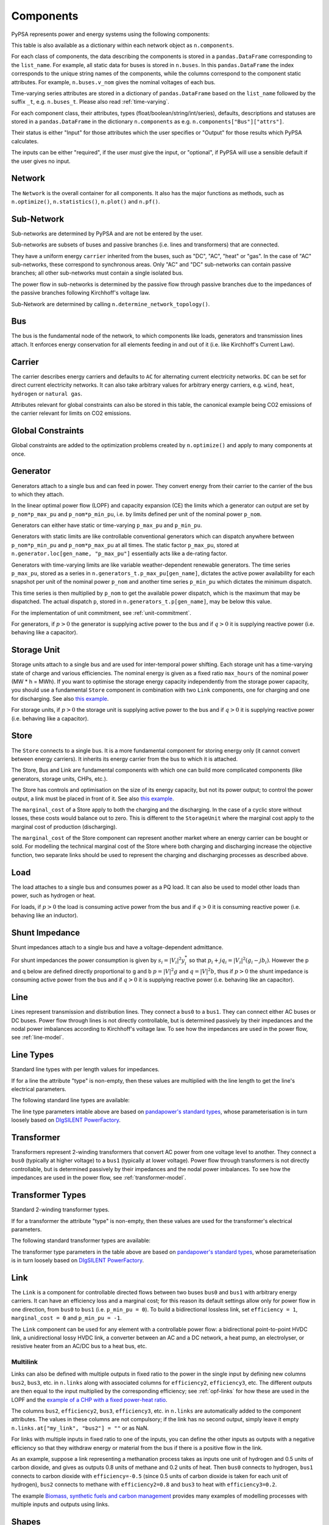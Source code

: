 ###########
 Components
###########


PyPSA represents power and energy systems using the following components:

.. csv-table::
   :class: full-width
   :header-rows: 1
   :file: ../../pypsa/components.csv

This table is also available as a dictionary within each network
object as ``n.components``.

For each class of components, the data describing the components is
stored in a ``pandas.DataFrame`` corresponding to the
``list_name``. For example, all static data for buses is stored in
``n.buses``. In this ``pandas.DataFrame`` the index corresponds
to the unique string names of the components, while the columns
correspond to the component static attributes. For example,
``n.buses.v_nom`` gives the nominal voltages of each bus.

Time-varying series attributes are stored in a dictionary of
``pandas.DataFrame`` based on the ``list_name`` followed by the suffix ``_t``,
e.g. ``n.buses_t``. Please also read :ref:`time-varying`.

For each component class, their attributes, types
(float/boolean/string/int/series), defaults, descriptions
and statuses are stored in a ``pandas.DataFrame`` in the
dictionary ``n.components`` as
e.g. ``n.components["Bus"]["attrs"]``.

Their status is either "Input" for those attributes which the user specifies or
"Output" for those results which PyPSA calculates.

The inputs can be either "required", if the user *must* give the
input, or "optional", if PyPSA will use a sensible default if the user
gives no input.


Network
=======

The ``Network`` is the overall container for all components. It also has the
major functions as methods, such as ``n.optimize()``, ``n.statistics()``,
``n.plot()`` and ``n.pf()``.

.. csv-table::
   :class: full-width
   :header-rows: 1
   :file: ../../pypsa/component_attrs/networks.csv


Sub-Network
===========

Sub-networks are determined by PyPSA and are not be entered by the user.

Sub-networks are subsets of buses and passive branches (i.e. lines and
transformers) that are connected.

They have a uniform energy ``carrier`` inherited from the buses, such as
"DC", "AC", "heat" or "gas". In the case of "AC" sub-networks, these
correspond to synchronous areas. Only "AC" and "DC" sub-networks can
contain passive branches; all other sub-networks must contain a single
isolated bus.

The power flow in sub-networks is determined by the passive flow through passive
branches due to the impedances of the passive branches following Kirchhoff's
voltage law.

Sub-Network are determined by calling
``n.determine_network_topology()``.


.. csv-table::
   :class: full-width
   :header-rows: 1
   :file: ../../pypsa/component_attrs/sub_networks.csv


Bus
===

The bus is the fundamental node of the network, to which components
like loads, generators and transmission lines attach. It enforces
energy conservation for all elements feeding in and out of it
(i.e. like Kirchhoff's Current Law).


.. image:: ../img/buses.png




.. csv-table::
   :class: full-width
   :header-rows: 1
   :file: ../../pypsa/component_attrs/buses.csv



Carrier
=======

The carrier describes energy carriers and defaults to ``AC`` for
alternating current electricity networks. ``DC`` can be set for direct
current electricity networks. It can also take arbitrary values for
arbitrary energy carriers, e.g. ``wind``, ``heat``, ``hydrogen`` or
``natural gas``.

Attributes relevant for global constraints can also be stored in this
table, the canonical example being CO2 emissions of the carrier
relevant for limits on CO2 emissions.


.. csv-table::
   :class: full-width
   :header-rows: 1
   :file: ../../pypsa/component_attrs/carriers.csv



.. _global-constraints:

Global Constraints
==================

Global constraints are added to the optimization problems created by
``n.optimize()`` and apply to many components at once.

.. csv-table::
   :class: full-width
   :header-rows: 1
   :file: ../../pypsa/component_attrs/global_constraints.csv


Generator
=========

Generators attach to a single bus and can feed in power. They convert
energy from their carrier to the carrier of the bus to which they attach.

In the linear optimal power flow (LOPF) and capacity expansion (CE) the limits
which a generator can output are set by ``p_nom*p_max_pu`` and
``p_nom*p_min_pu``, i.e. by limits defined per unit of the nominal power
``p_nom``.


Generators can either have static or time-varying ``p_max_pu`` and
``p_min_pu``.

Generators with static limits are like controllable conventional
generators which can dispatch anywhere between ``p_nom*p_min_pu`` and
``p_nom*p_max_pu`` at all times. The static factor ``p_max_pu``,
stored at ``n.generator.loc[gen_name, "p_max_pu"]`` essentially
acts like a de-rating factor.

Generators with time-varying limits are like variable
weather-dependent renewable generators. The time series ``p_max_pu``,
stored as a series in ``n.generators_t.p_max_pu[gen_name]``,
dictates the active power availability for each snapshot per unit of
the nominal power ``p_nom`` and another time series ``p_min_pu`` which
dictates the minimum dispatch.

This time series is then multiplied by ``p_nom`` to get the available
power dispatch, which is the maximum that may be dispatched. The
actual dispatch ``p``, stored in ``n.generators_t.p[gen_name]``,
may be below this value.

For the implementation of unit commitment, see :ref:`unit-commitment`.

For generators, if :math:`p>0` the generator is supplying active power
to the bus and if :math:`q>0` it is supplying reactive power
(i.e. behaving like a capacitor).


.. csv-table::
   :class: full-width
   :header-rows: 1
   :file: ../../pypsa/component_attrs/generators.csv



Storage Unit
============

Storage units attach to a single bus and are used for inter-temporal
power shifting. Each storage unit has a time-varying state of charge
and various efficiencies. The nominal energy is given as a fixed ratio
``max_hours`` of the nominal power (MW * h = MWh). If you want to optimise the
storage energy capacity independently from the storage power capacity,
you should use a fundamental ``Store`` component in combination
with two ``Link`` components, one for charging and one for
discharging. See also `this example
<https://pypsa.readthedocs.io/en/latest/examples/replace-generator-storage-units-with-store.html>`_.


For storage units, if :math:`p>0` the storage unit is supplying active
power to the bus and if :math:`q>0` it is supplying reactive power
(i.e. behaving like a capacitor).



.. csv-table::
   :class: full-width
   :header-rows: 1
   :file: ../../pypsa/component_attrs/storage_units.csv


Store
=====

The ``Store`` connects to a single bus. It is a more fundamental
component for storing energy only (it cannot convert between energy
carriers). It inherits its energy carrier from the bus to which it is
attached.

The Store, Bus and Link are fundamental components with which one can
build more complicated components (like generators, storage units, CHPs,
etc.).

The Store has controls and optimisation on the size of its energy capacity, but
not its power output; to control the power output, a link must be placed in
front of it. See also `this example
<https://pypsa.readthedocs.io/en/latest/examples/replace-generator-storage-units-with-store.html>`_.

The ``marginal_cost`` of a Store apply to both the charging and the discharging.
In the case of a cyclic store without losses, these costs would balance out to
zero. This is different to the ``StorageUnit`` where the marginal cost apply to the
marginal cost of production (discharging).

The ``marginal_cost`` of the Store component can represent another market
where an energy carrier can be bought or sold. For modelling the technical
marginal cost of the Store where both charging and discharging increase the objective
function, two separate links should be used to represent the charging and
discharging processes as described above.

.. csv-table::
   :class: full-width
   :header-rows: 1
   :file: ../../pypsa/component_attrs/stores.csv


Load
====

The load attaches to a single bus and consumes power as a PQ load. It can also
be used to model other loads than power, such as hydrogen or heat.

For loads, if :math:`p>0` the load is consuming active power from the
bus and if :math:`q>0` it is consuming reactive power (i.e. behaving
like an inductor).


.. csv-table::
   :class: full-width
   :header-rows: 1
   :file: ../../pypsa/component_attrs/loads.csv


Shunt Impedance
===============

Shunt impedances attach to a single bus and have a voltage-dependent
admittance.

For shunt impedances the power consumption is given by :math:`s_i =
|V_i|^2 y_i^*` so that :math:`p_i + j q_i = |V_i|^2 (g_i
-jb_i)`. However the p and q below are defined directly proportional
to g and b :math:`p = |V|^2g` and :math:`q = |V|^2b`, thus if
:math:`p>0` the shunt impedance is consuming active power from the bus
and if :math:`q>0` it is supplying reactive power (i.e. behaving like
an capacitor).


.. csv-table::
   :class: full-width
   :header-rows: 1
   :file: ../../pypsa/component_attrs/shunt_impedances.csv


Line
====

Lines represent transmission and distribution lines. They connect a ``bus0`` to
a ``bus1``. They can connect either AC buses or DC buses. Power flow through
lines is not directly controllable, but is determined passively by their
impedances and the nodal power imbalances according to Kirchhoff's voltage law.
To see how the impedances are used in the power flow, see :ref:`line-model`.


.. csv-table::
   :class: full-width
   :header-rows: 1
   :file: ../../pypsa/component_attrs/lines.csv


.. _line-types:

Line Types
==========

Standard line types with per length values for impedances.

If for a line the attribute "type" is non-empty, then these values are
multiplied with the line length to get the line's electrical
parameters.

.. csv-table::
   :class: full-width
   :header-rows: 1
   :file: ../../pypsa/component_attrs/line_types.csv

The following standard line types are available:

.. csv-table::
   :class: full-width
   :header-rows: 1
   :file: ../../pypsa/standard_types/line_types.csv

The line type parameters intable above are based on `pandapower's standard types
<https://pandapower.readthedocs.io/en/latest/std_types/basic.html>`__, whose
parameterisation is in turn loosely based on `DIgSILENT PowerFactory
<http://www.digsilent.de/index.php/products-powerfactory.html>`_.


Transformer
===========

Transformers represent 2-winding transformers that convert AC power
from one voltage level to another. They connect a ``bus0`` (typically at higher voltage) to a
``bus1`` (typically at lower voltage). Power flow through transformers is not
directly controllable, but is determined passively by their impedances
and the nodal power imbalances. To see how the impedances are used in
the power flow, see :ref:`transformer-model`.


.. csv-table::
   :class: full-width
   :header-rows: 1
   :file: ../../pypsa/component_attrs/transformers.csv


.. _transformer-types:

Transformer Types
=================

Standard 2-winding transformer types.

If for a transformer the attribute "type" is non-empty, then these
values are used for the transformer's electrical parameters.


.. csv-table::
   :class: full-width
   :header-rows: 1
   :file: ../../pypsa/component_attrs/transformer_types.csv

The following standard transformer types are available:

.. csv-table::
   :class: full-width
   :header-rows: 1
   :file: ../../pypsa/standard_types/transformer_types.csv

The transformer type parameters in the table above are based on `pandapower's
standard types
<http://www.uni-kassel.de/eecs/fileadmin/datas/fb16/Fachgebiete/energiemanagement/Software/pandapower-doc/std_types/basic.html>`_,
whose parameterisation is in turn loosely based on `DIgSILENT PowerFactory
<http://www.digsilent.de/index.php/products-powerfactory.html>`_.

.. _controllable-link:

Link
====

The ``Link`` is a component for controllable
directed flows between two buses ``bus0`` and ``bus1`` with arbitrary
energy carriers. It can have an efficiency loss and a marginal cost;
for this reason its default settings allow only for power flow in one
direction, from ``bus0`` to ``bus1`` (i.e. ``p_min_pu = 0``). To build
a bidirectional lossless link, set ``efficiency = 1``, ``marginal_cost
= 0`` and ``p_min_pu = -1``.

The ``Link`` component can be used for any element with a controllable power
flow: a bidirectional point-to-point HVDC link, a unidirectional lossy HVDC
link, a converter between an AC and a DC network, a heat pump, an electrolyser,
or resistive heater from an AC/DC bus to a heat bus, etc.

.. csv-table::
   :class: full-width
   :header-rows: 1
   :file: ../../pypsa/component_attrs/links.csv


.. _components-links-multiple-outputs:

Multilink
---------

Links can also be defined with multiple outputs in fixed ratio to the
power in the single input by defining new columns ``bus2``, ``bus3``,
etc. in ``n.links`` along with
associated columns for ``efficiency2``,
``efficiency3``, etc. The different outputs are then equal to
the input multiplied by the corresponding efficiency; see :ref:`opf-links` for how
these are used in the LOPF and the `example of a CHP with a fixed
power-heat ratio
<https://pypsa.readthedocs.io/en/latest/examples/chp-fixed-heat-power-ratio.html>`_.

The columns ``bus2``, ``efficiency2``, ``bus3``, ``efficiency3``, etc. in
``n.links`` are automatically added to the component attributes. The
values in these columns are not compulsory; if the link has no second output,
simply leave it empty ``n.links.at["my_link", "bus2"] = ""`` or as NaN.

For links with multiple inputs in fixed ratio to one of the inputs,
you can define the other inputs as outputs with a negative efficiency
so that they withdraw energy or material from the bus if there is a positive
flow in the link.

As an example, suppose a link representing a methanation process takes
as inputs one unit of hydrogen and 0.5 units of carbon dioxide, and
gives as outputs 0.8 units of methane and 0.2 units of heat. Then
``bus0`` connects to hydrogen, ``bus1`` connects to carbon dioxide
with ``efficiency=-0.5`` (since 0.5 units of carbon dioxide is taken
for each unit of hydrogen), ``bus2`` connects to methane with
``efficiency2=0.8`` and ``bus3`` to heat with ``efficiency3=0.2``.

The example `Biomass, synthetic fuels and carbon management <https://pypsa.readthedocs.io/en/latest/examples/biomass-synthetic-fuels-carbon-management.html>`_ provides many examples of modelling processes with multiple inputs and outputs using links.

.. _components-shapes:

Shapes
======

Shapes is of a ``geopandas.GeoDataFrame`` which can be used to store
network-related geographical data (for plotting, calculating potentials, etc.).
The dataframe has the columns geometry, component, idx and type. The columns
component, idx and type do not require specific values, but give the user the
possibility to store additional information about the shapes.

.. csv-table::
   :class: full-width
   :header-rows: 1
   :file: ../../pypsa/component_attrs/shapes.csv


Component Groups
================

Components are grouped according to their properties in
sets such as ``n.one_port_components`` and
``n.branch_components``.

**One-port components** share the property that they all connect to a single bus,
i.e. generators, loads, storage units, etc.. They share the attributes
``bus``, ``p_set``, ``q_set``, ``p``, ``q``.

**Branches** connect two buses. They share the attributes ``bus0``, ``bus1``.

**Passive branches** are branches whose power flow is not directly
controllable, but is determined passively by their impedances and the
nodal power imbalances, i.e. lines and transformers.

**Controllable branches** are branches whose power flow can be controlled
by the optimisation, i.e. links.


.. _custom_components:

Custom Components
=================

If you want to define your own components and override the standard
functionality of PyPSA, you can override the standard
components by passing ``pypsa.Network()`` the arguments
``override_components`` and ``override_component_attrs``.

For this network, these will replace the standard definitions in
``pypsa.components.components`` and
``pypsa.components.component_attrs``, which correspond to the
repository CSV files ``pypsa/components.csv`` and
``pypsa/component_attrs/*.csv``.

``components`` is a pandas.DataFrame with the component ``name``,
``list_name`` and ``description``. ``component_attrs`` is a
pypsa.descriptors.Dict of pandas.DataFrame with the attribute
properties for each component.  Just follow the formatting for the
standard components.
